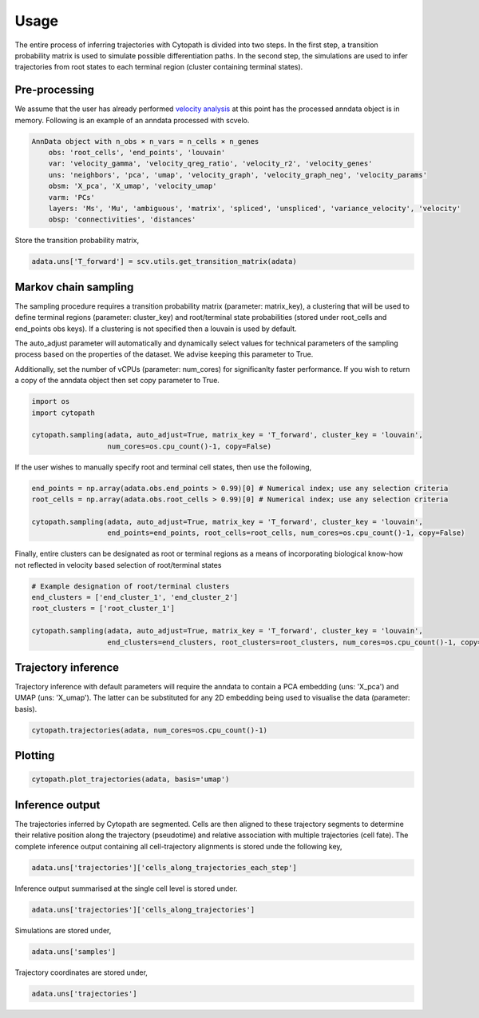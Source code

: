 Usage
====

The entire process of inferring trajectories with Cytopath is divided into two steps. In the first step, a transition probability matrix is used to simulate possible differentiation paths. In the second step, the simulations are used to infer trajectories from root states to each terminal region (cluster containing terminal states).  

Pre-processing
--------------

We assume that the user has already performed `velocity analysis <https://scvelo.readthedocs.io/>`_ at this point has the processed anndata object is in memory. Following is an example of an anndata processed with scvelo.

.. code-block:: console

   AnnData object with n_obs × n_vars = n_cells × n_genes
       obs: 'root_cells', 'end_points', 'louvain'
       var: 'velocity_gamma', 'velocity_qreg_ratio', 'velocity_r2', 'velocity_genes'
       uns: 'neighbors', 'pca', 'umap', 'velocity_graph', 'velocity_graph_neg', 'velocity_params'
       obsm: 'X_pca', 'X_umap', 'velocity_umap'
       varm: 'PCs'
       layers: 'Ms', 'Mu', 'ambiguous', 'matrix', 'spliced', 'unspliced', 'variance_velocity', 'velocity'
       obsp: 'connectivities', 'distances'
       
Store the transition probability matrix,
 
.. code-block:: console
 
   adata.uns['T_forward'] = scv.utils.get_transition_matrix(adata)
 
Markov chain sampling
---------------------

The sampling procedure requires a transition probability matrix (parameter: matrix_key), a clustering that will be used to define terminal regions (parameter: cluster_key) and root/terminal state probabilities (stored under root_cells and end_points obs keys). If a clustering is not specified then a louvain is used by default. 

The auto_adjust parameter will automatically and dynamically select values for technical parameters of the sampling process based on the properties of the dataset. We advise keeping this parameter to True.

Additionally, set the number of vCPUs (parameter: num_cores) for significanlty faster performance. If you wish to return a copy of the anndata object then set copy parameter to True.

.. code-block:: console
  
   import os
   import cytopath
   
   cytopath.sampling(adata, auto_adjust=True, matrix_key = 'T_forward', cluster_key = 'louvain', 
                     num_cores=os.cpu_count()-1, copy=False)
   
If the user wishes to manually specify root and terminal cell states, then use the following,

.. code-block:: console

   end_points = np.array(adata.obs.end_points > 0.99)[0] # Numerical index; use any selection criteria
   root_cells = np.array(adata.obs.root_cells > 0.99)[0] # Numerical index; use any selection criteria
   
   cytopath.sampling(adata, auto_adjust=True, matrix_key = 'T_forward', cluster_key = 'louvain', 
                     end_points=end_points, root_cells=root_cells, num_cores=os.cpu_count()-1, copy=False)
   
Finally, entire clusters can be designated as root or terminal regions as a means of incorporating biological know-how not reflected in velocity based selection of root/terminal states

.. code-block:: console

   # Example designation of root/terminal clusters
   end_clusters = ['end_cluster_1', 'end_cluster_2'] 
   root_clusters = ['root_cluster_1']
   
   cytopath.sampling(adata, auto_adjust=True, matrix_key = 'T_forward', cluster_key = 'louvain', 
                     end_clusters=end_clusters, root_clusters=root_clusters, num_cores=os.cpu_count()-1, copy=False)
                                                     
Trajectory inference
--------------------

Trajectory inference with default parameters will require the anndata to contain a PCA embedding (uns: 'X_pca') and UMAP (uns: 'X_umap'). The latter can be substituted for any 2D embedding being used to visualise the data (parameter: basis).

.. code-block:: console

   cytopath.trajectories(adata, num_cores=os.cpu_count()-1)
   
Plotting
--------

.. code-block:: console
   
   cytopath.plot_trajectories(adata, basis='umap')
   
Inference output
----------------

The trajectories inferred by Cytopath are segmented. Cells are then aligned to these trajectory segments to determine their relative position along the trajectory (pseudotime) and relative association with multiple trajectories (cell fate). The complete inference output containing all cell-trajectory alignments is stored unde the following key,

.. code-block:: console
   
   adata.uns['trajectories']['cells_along_trajectories_each_step']
   
Inference output summarised at the single cell level is stored under.

.. code-block:: console
   
   adata.uns['trajectories']['cells_along_trajectories']
   
Simulations are stored under,

.. code-block:: console
   
   adata.uns['samples']
   
Trajectory coordinates are stored under,

.. code-block:: console
   
   adata.uns['trajectories']
    
